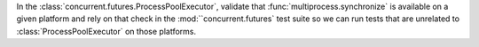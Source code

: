 In the :class:`concurrent.futures.ProcessPoolExecutor`, validate that :func:`multiprocess.synchronize` is available on a given platform and rely on that check in the :mod:``concurrent.futures` test suite so we can run tests that are unrelated to :class:`ProcessPoolExecutor` on those platforms.
